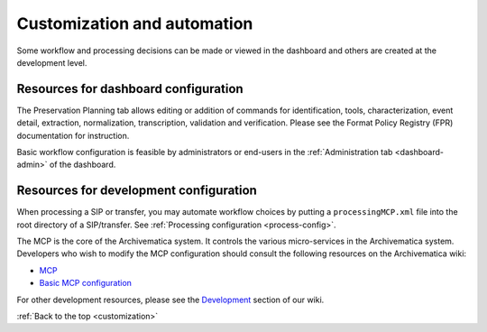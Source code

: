 .. _customization:

============================
Customization and automation
============================

Some workflow and processing decisions can be made or viewed in the dashboard and
others are created at the development level.

Resources for dashboard configuration
-------------------------------------

The Preservation Planning tab allows editing or addition of commands for
identification, tools, characterization, event detail, extraction, normalization,
transcription, validation and verification. Please see the Format Policy Registry
(FPR) documentation for instruction.

Basic workflow configuration is feasible by administrators or end-users in the
:ref:`Administration tab <dashboard-admin>` of the dashboard.


Resources for development configuration
---------------------------------------

When processing a SIP or transfer, you may automate workflow choices by putting a
``processingMCP.xml`` file into the root directory of a SIP/transfer.
See :ref:`Processing configuration <process-config>`.

The MCP is the core of the Archivematica system. It controls the various
micro-services in the Archivematica system. Developers who wish to modify the
MCP configuration should consult the following resources on the Archivematica
wiki:

* `MCP <https://www.archivematica.org/wiki/MCP>`_

* `Basic MCP configuration <https://www.archivematica.org/wiki/MCP_Basic_Configuration>`_

For other development resources, please see the
`Development <https://www.archivematica.org/wiki/Development>`_ section of our wiki.

:ref:`Back to the top <customization>`
